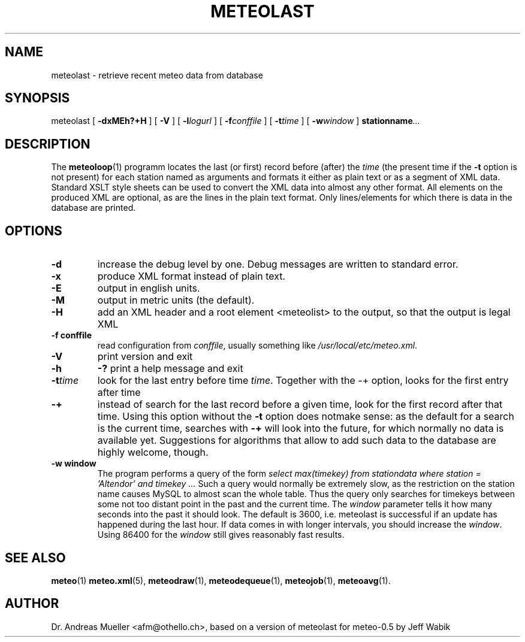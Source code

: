 .TH METEOLAST "1" "December 2001" "Meteo station tools" Othello
.SH NAME
meteolast \- retrieve recent meteo data from database
.SH SYNOPSIS
meteolast [
.B \-dxMEh?+H
] [
.B \-V
] [
.BI \-l logurl
] [
.BI \-f conffile
] [
.BI \-t time
] [
.BI \-w window
]
.BI stationname ...
.SH DESCRIPTION
The 
.BR meteoloop (1)
programm locates the last (or first) record before (after) the
.I time
(the present time if the
.B \-t
option is not present) for each station named as arguments
and formats it either as plain text or
as a segment of XML data. Standard XSLT style sheets can be used
to convert the XML data into almost any other format.
All elements on the produced XML are optional, as are the lines
in the plain text format. Only lines/elements for which there is
data in the database are printed.
.SH OPTIONS
.TP
.B \-d
increase the debug level by one. Debug messages are written to standard
error.
.TP
.B \-x
produce XML format instead of plain text.
.TP
.B \-E
output in english units.
.TP
.B \-M
output in metric units (the default).
.TP
.B \-H
add an XML header and a root element <meteolist>
to the output, so that the output is legal XML
.TP
.B \-f conffile
read configuration from
.IR conffile ,
usually something like
.IR /usr/local/etc/meteo.xml .
.TP
.B \-V
print version and exit
.TP
.B \-h
.B \-?
print a help message and exit
.TP
.BI \-t time
look for the last entry before time 
.IR time .
Together with the \-+ option, looks for the first entry after time
.IE time .
.TP
.B \-+
instead of search for the last record before a given time, look for
the first record after that time. Using this option without
the 
.B \-t
option does notmake sense: as the default for a search is the current
time, searches with
.B \-+
will look into the future, for which normally no data is available yet.
Suggestions for algorithms that allow to add such data to the database
are highly welcome, though.
.TP
.B \-w window
The program performs a query of the form
.I select max(timekey) from stationdata where station = 'Altendor' and timekey ...
Such a query would normally be extremely slow, as the restriction
on the station name causes MySQL to almost scan the whole table. Thus
the query only searches for timekeys between some not too distant point
in the past and the current time. The 
.I window
parameter tells it how many seconds into the past it should look. The default
is 3600, i.e. meteolast is successful if an update has happened during
the last hour. If data comes in with longer intervals, you should increase
the
.IR window .
Using 86400 for the
.I window
still gives reasonably fast results.

.SH "SEE ALSO"
.BR meteo (1)
.BR meteo.xml (5),
.BR meteodraw (1),
.BR meteodequeue (1),
.BR meteojob (1),
.BR meteoavg (1).

.SH AUTHOR
Dr. Andreas Mueller <afm@othello.ch>, based on a version of meteolast
for meteo-0.5 by Jeff Wabik
